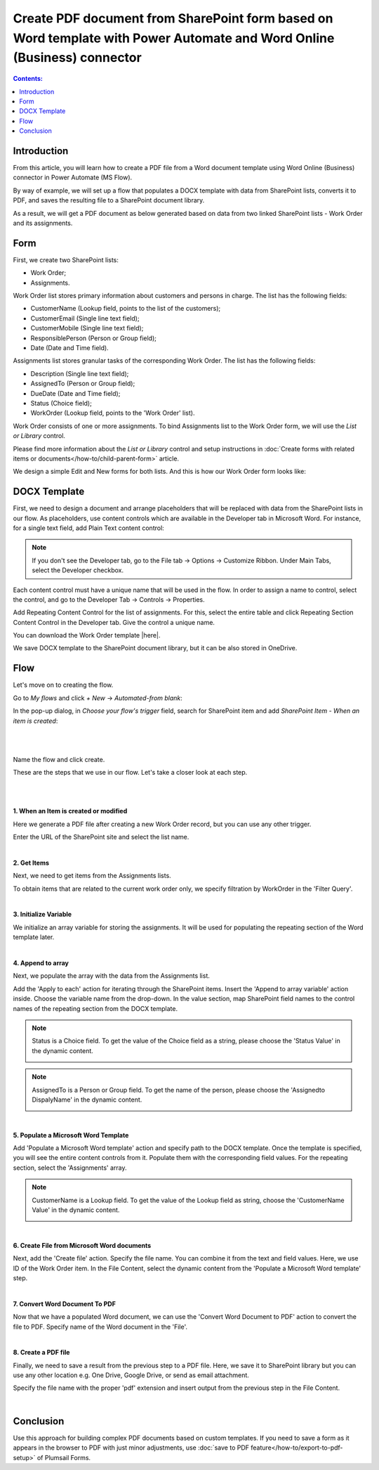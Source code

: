Create PDF document from SharePoint form based on Word template with Power Automate and Word Online (Business) connector 
==========================================================================================================================

.. contents:: Contents:
 :local:
 :depth: 1


Introduction
--------------------------------------------

From this article, you will learn how to create a PDF file from a Word document template using Word Online (Business) connector in Power Automate (MS Flow). 

By way of example, we will set up a flow that populates a DOCX template with data from SharePoint lists, converts it to PDF, and saves the resulting file to a SharePoint document library.  

As a result, we will get a PDF document as below generated based on data from two linked SharePoint lists - Work Order and its assignments.

|pic1|

.. |pic1| image:: ../images/how-to/create-pdf-power-automate/create-pdf-power-automate-01.png
   :alt: Work Order PDF

Form 
--------------------------------------------

First, we create two SharePoint lists: 

- Work Order;  

- Assignments.  

Work Order list stores primary information about customers and persons in charge. The list has the following fields: 

- CustomerName (Lookup field, points to the list of the customers); 

- CustomerEmail (Single line text field); 

- CustomerMobile (Single line text field); 

- ResponsiblePerson (Person or Group field); 

- Date (Date and Time field).  

Assignments list stores granular tasks of the corresponding Work Order. The list has the following fields: 

- Description (Single line text field); 

- AssignedTo (Person or Group field);  

- DueDate (Date and Time field);  

- Status (Choice field); 

- WorkOrder (Lookup field, points to the 'Work Order' list).  

Work Order consists of one or more assignments. To bind Assignments list to the Work Order form, we will use the *List or Library* control.  

Please find more information about the *List or Library* control and setup instructions in :doc:`Create forms with related items or documents</how-to/child-parent-form>` article.  

We design a simple Edit and New forms for both lists. And this is how our Work Order form looks like: 

|pic2|

.. |pic2| image:: ../images/how-to/create-pdf-power-automate/create-pdf-power-automate-02.png
   :alt: Form

DOCX Template 
--------------------------------------------

First, we need to design a document and arrange placeholders that will be replaced with data from the SharePoint lists in our flow. As placeholders, use content controls which are available in the Developer tab in Microsoft Word. For instance, for a single text field, add Plain Text content control: 

|pic3|

.. |pic3| image:: ../images/how-to/create-pdf-power-automate/create-pdf-power-automate-03.png
   :alt: Developer tab

.. Note:: If you don't see the Developer tab, go to the File tab → Options → Customize Ribbon. Under Main Tabs, select the Developer checkbox. 

Each content control must have a unique name that will be used in the flow. In order to assign a name to control, select the control, and go to the Developer Tab → Controls → Properties. 

|pic4|

.. |pic4| image:: ../images/how-to/create-pdf-power-automate/create-pdf-power-automate-04.png
   :alt: Properties

Add Repeating Content Control for the list of assignments. For this, select the entire table and click Repeating Section Content Control in the Developer tab. Give the control a unique name.  

|pic5|

.. |pic5| image:: ../images/how-to/create-pdf-power-automate/create-pdf-power-automate-05.png
   :alt: Repeating Section

You can download the Work Order template |here|. 

We save DOCX template to the SharePoint document library, but it can be also stored in OneDrive. 

Flow 
--------------------------------------------

Let's move on to creating the flow.  

Go to *My flows* and click *+ New* → *Automated-from blank*:

|pic6|

.. |pic6| image:: ../images/how-to/create-pdf-power-automate/create-pdf-power-automate-06.png
   :alt: New flow

In the pop-up dialog, in *Choose your flow's trigger* field, search for SharePoint item and add *SharePoint Item - When an item is created*: 

|

|pic7|

.. |pic7| image:: ../images/how-to/create-pdf-power-automate/create-pdf-power-automate-07.png
   :alt: Flow trigger

|

Name the flow and click create.  

These are the steps that we use in our flow. Let's take a closer look at each step.  

|

|pic8|

.. |pic8| image:: ../images/how-to/create-pdf-power-automate/create-pdf-power-automate-08.png
   :alt: Flow steps

|

**1. When an Item is created or modified**

Here we generate a PDF file after creating a new Work Order record, but you can use any other trigger. 

Enter the URL of the SharePoint site and select the list name. 

|pic9|

.. |pic9| image:: ../images/how-to/create-pdf-power-automate/create-pdf-power-automate-09.png
   :alt: When an Item is created or modified

|

**2. Get Items**

Next, we need to get items from the Assignments lists.  

To obtain items that are related to the current work order only, we specify filtration by WorkOrder in the 'Filter Query'.

|pic10|

.. |pic10| image:: ../images/how-to/create-pdf-power-automate/create-pdf-power-automate-10.png
   :alt: Get Items 

|

**3. Initialize Variable**

We initialize an array variable for storing the assignments. It will be used for populating the repeating section of the Word template later. 

|pic11|

.. |pic11| image:: ../images/how-to/create-pdf-power-automate/create-pdf-power-automate-11.png
   :alt: Initialize variable

|

**4. Append to array**  

Next, we populate the array with the data from the Assignments list. 

Add the 'Apply to each' action for iterating through the SharePoint items. Insert the 'Append to array variable' action inside. Choose the variable name from the drop-down. In the value section, map SharePoint field names to the control names of the repeating section from the DOCX template. 

|pic12|

.. |pic12| image:: ../images/how-to/create-pdf-power-automate/create-pdf-power-automate-12.png
   :alt: Append to array

.. Note:: Status is a Choice field. To get the value of the Choice field as a string, please choose the 'Status Value'  in the dynamic content.
    
    |pic13|

    .. |pic13| image:: ../images/how-to/create-pdf-power-automate/create-pdf-power-automate-13.png

.. Note:: AssignedTo is a Person or Group field. To get the name of the person, please choose the 'Assignedto DispalyName'  in the dynamic content. 
    
    |pic14|

    .. |pic14| image:: ../images/how-to/create-pdf-power-automate/create-pdf-power-automate-14.png

|

**5. Populate a Microsoft Word Template**

Add 'Populate a Microsoft Word template' action and specify path to the DOCX template. Once the template is specified, you will see the entire content controls from it. Populate them with the corresponding field values. For the repeating section, select the 'Assignments' array.     

|pic15|

.. |pic15| image:: ../images/how-to/create-pdf-power-automate/create-pdf-power-automate-15.png
   :alt: Populate a Microsoft Word template

.. Note:: CustomerName is a Lookup field. To get the value of the Lookup field as string, choose the 'CustomerName Value'  in the dynamic content. 
    
    |pic16|

    .. |pic16| image:: ../images/how-to/create-pdf-power-automate/create-pdf-power-automate-16.png

|

**6. Create File from Microsoft Word documents**

Next, add the 'Create file' action. Specify the file name. You can combine it from the text and field values. Here, we use ID of the Work Order item. In the File Content, select the dynamic content from the 'Populate a Microsoft Word template' step. 

|pic17|

.. |pic17| image:: ../images/how-to/create-pdf-power-automate/create-pdf-power-automate-17.png
   :alt: Create File from Microsoft Word documents

|

**7. Convert Word Document To PDF**

Now that we have a populated Word document, we can use the 'Convert Word Document to PDF' action to convert the file to PDF. Specify name of the Word document in the 'File'.  

|pic18|

.. |pic18| image:: ../images/how-to/create-pdf-power-automate/create-pdf-power-automate-18.png
   :alt: Convert Word Document To pdf

|

**8. Create a PDF file**

Finally, we need to save a result from the previous step to a PDF file. Here, we save it to SharePoint library but you can use any other location e.g. One Drive, Google Drive, or send as email attachment.  

Specify the file name with the proper 'pdf' extension and insert output from the previous step in the File Content. 

|pic19|

.. |pic19| image:: ../images/how-to/create-pdf-power-automate/create-pdf-power-automate-19.png
   :alt: Create a PDF file

|

Conclusion
--------------------------------------------

Use this approach for building complex PDF documents based on custom templates. If you need to save a form as it appears in the browser to PDF with just minor adjustments, use :doc:`save to PDF feature</how-to/export-to-pdf-setup>` of Plumsail Forms. 

.. |here|  raw:: html

   <a href="..\_static\downloads\create-pdf-power-automate\work_order_template.docx" target="_blank" download>here</a>

